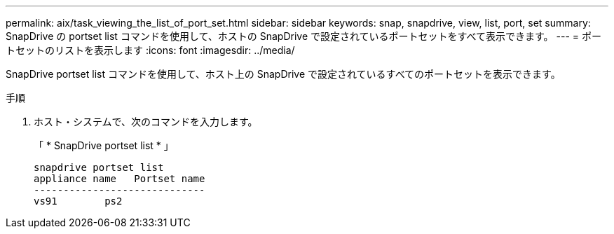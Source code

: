 ---
permalink: aix/task_viewing_the_list_of_port_set.html 
sidebar: sidebar 
keywords: snap, snapdrive, view, list, port, set 
summary: SnapDrive の portset list コマンドを使用して、ホストの SnapDrive で設定されているポートセットをすべて表示できます。 
---
= ポートセットのリストを表示します
:icons: font
:imagesdir: ../media/


[role="lead"]
SnapDrive portset list コマンドを使用して、ホスト上の SnapDrive で設定されているすべてのポートセットを表示できます。

.手順
. ホスト・システムで、次のコマンドを入力します。
+
「 * SnapDrive portset list * 」

+
[listing]
----
snapdrive portset list
appliance name   Portset name
-----------------------------
vs91        ps2
----

